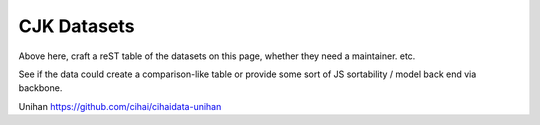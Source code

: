 .. _datasets:

============
CJK Datasets
============

Above here, craft a reST table of the datasets on this page, whether
they need a maintainer. etc.

See if the data could create a comparison-like table or provide some
sort of JS sortability / model back end via backbone.

.. dataset:: Unihan
    :license code: None
    :license url: url
    :source url: source
    :download url: source
    :github url: source
    :cihai: True
    :status: No package. Maintainer wanted. Under Developerment. Stable.
    :maintainer name: John Doe
    :maintainer email: email
    :maintainer github: github username
    :rows: how many rows of data
    :schema: output of schema information


Unihan
https://github.com/cihai/cihaidata-unihan
